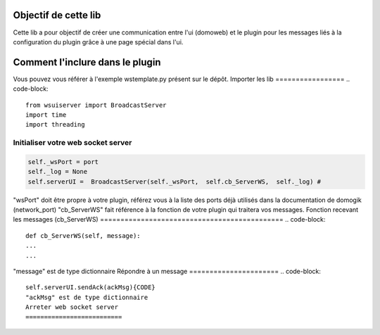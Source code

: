 **********************
Objectif de cette lib
**********************

Cette lib a pour objectif de créer une communication entre l'ui (domoweb) et le plugin pour les messages liés à la configuration du plugin grâce à une page spécial dans l'ui.

*********************************
Comment l'inclure dans le plugin
*********************************
Vous pouvez vous référer à l'exemple wstemplate.py présent sur le dépôt.
Importer les lib
=================
.. code-block::
    from wsuiserver import BroadcastServer
    import time
    import threading

Initialiser votre web socket server
====================================
.. code-block::
    
    self._wsPort = port
    self._log = None
    self.serverUI =  BroadcastServer(self._wsPort,  self.cb_ServerWS,  self._log) #
    

"wsPort" doit être propre à votre plugin, référez vous à la liste des ports déjà utilisés dans la documentation de domogik (network_port)
"cb_ServerWS" fait référence à la fonction de votre plugin qui traitera vos messages.
Fonction recevant les messages (cb_ServerWS)
=============================================
.. code-block::
    def cb_ServerWS(self, message):
    ...
    ...

"message" est de type dictionnaire
Répondre à un message
======================
.. code-block::
    self.serverUI.sendAck(ackMsg){CODE}
    "ackMsg" est de type dictionnaire
    Arreter web socket server
    ==========================
.. code-block::
    self.serverUI.close(){CODE}